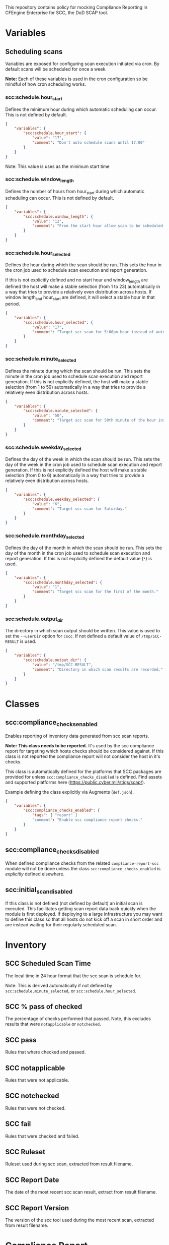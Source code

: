 This repository contains policy for mocking Compliance Reporting in CFEngine Enterprise for SCC, the DoD SCAP tool.

* Variables
** Scheduling scans

Variables are exposed for configuring scan execution initiated via cron. By default scans will be scheduled for once a week.

*Note:* Each of these variables is used in the cron configuration so be mindful of how cron scheduling works.

*** scc:schedule.hour_start

Defines the minimum hour during which automatic scheduling can occur. This is not defined by default.

#+begin_src json
  {
      "variables": {
          "scc:schedule.hour_start": {
              "value": "17",
              "comment": "Don't auto schedule scans until 17:00"
          }
      }
  }
#+end_src

Note: This value is uses as the minimum start time

*** scc:schedule.window_length

Defines the number of hours from hour_start during which automatic scheduling can occur. This is not defined by default.

#+begin_src json
  {
      "variables": {
          "scc:schedule.window_length": {
              "value": "12",
              "comment": "From the start hour allow scan to be scheduled during the next N (12) hours. E.g. If hour start is 17 (5pm), pick an hour between 17:00 and 05:00."
          }
      }
  }
#+end_src

*** scc:schedule.hour_selected

Defines the hour during which the scan should be run. This sets the hour in the cron job used to schedule scan execution and report generation.

If this is not explicitly defined and no start hour and window_length are defined the host will make a stable selection (from 1 to 23) automatically in a way that tries to provide a relatively even distribution across hosts. If window length_and hour_start are defined, it will select a stable hour in that period.

#+begin_src json
  {
      "variables": {
          "scc:schedule.hour_selected": {
              "value": "17",
              "comment": "Target scc scan for 5:00pm hour instead of automatic selection."
          }
      }
  }
#+end_src

*** scc:schedule.minute_selected

Defines the minute during which the scan should be run. This sets the minute in the cron job used to schedule scan execution and report generation. If this is not explicitly defined, the host will make a stable selection (from 1 to 59) automatically in a way that tries to provide a relatively even distribution across hosts.

#+begin_src json
  {
      "variables": {
          "scc:schedule.minute_selected": {
              "value": "50",
              "comment": "Target scc scan for 50th minute of the hour instead of automatic selection."
          }
      }
  }
#+end_src

*** scc:schedule.weekday_selected

Defines the day of the week in which the scan should be run. This sets the day of the week in the cron job used to schedule scan execution and report generation. If this is not explicitly defined the host will make a stable selection (from 0 to 6) automatically in a way that tries to provide a relatively even distribution across hosts.

#+begin_src json
  {
      "variables": {
          "scc:schedule.weekday_selected": {
              "value": "6",
              "comment": "Target scc scan for Saturday."
          }
      }
  }
#+end_src

*** scc:schedule.monthday_selected

Defines the day of the month in which the scan should be run. This sets the day of the month in the cron job used to schedule scan execution and report generation. If this is not explicitly defined the default value (=*=) is used.

#+begin_src json
  {
      "variables": {
          "scc:schedule.monthday_selected": {
              "value": "1",
              "comment": "Target scc scan for the first of the month."
          }
      }
  }
#+end_src

*** scc:schedule.output_dir

The directory in which scan output should be written. This value is used to set the =--userDir= option for =cscc=. If not defined a default value of =/tmp/SCC-RESULT= is used.

#+begin_src json
  {
      "variables": {
          "scc:schedule.output_dir": {
              "value": "/tmp/SCC-RESULT",
              "comment": "Directory in which scan results are recorded."
          }
      }
  }
#+end_src

* Classes

** scc:compliance_checks_enabled

Enables reporting of inventory data generated from scc scan reports.

*Note:* *This class needs to be reported.* It's used by the scc compliance report for targeting which hosts checks should be considered against. If this class is not reported the compliance report will not consider the host in it's checks.

This class is automatically defined for the platforms that SCC packages are provided for unless =scc:compliance_checks_disabled= is defined. Find assets and supported platforms here (https://public.cyber.mil/stigs/scap/).

Example defining the class explicitly via Augments (=def.json=).

#+begin_src json
  {
      "variables": {
          "scc:compliance_checks_enabled": {
              "tags": [ "report" ]
              "comment": "Enable scc compliance report checks."
          }
      }
  }
#+end_src

** scc:compliance_checks_disabled

When defined compliance checks from the related =compliance-report-scc= module will not be done unless the class =scc:compliance_checks_enabled= is /explicitly/ defined elsewhere.

** scc:initial_scan_disabled

If this class is not defined (not defined by default) an initial scan is executed. This facilitates getting scan report data back quickly when the module is first deployed. If deploying to a large infrastructure you may want to define this class so that all hosts do not kick off a scan in short order and are instead waiting for their regularly scheduled scan.

* Inventory

[[https://raw.github.com/nickanderson/cfengine-scc/main/media/inventory-version-pctpass-report-date-ruleset.png]]

** SCC Scheduled Scan Time

The local time in 24 hour format that the scc scan is schedule for.

Note: This is derived automatically if not defined by =scc:schedule.minute_selected=, or =scc:schedule.hour_selected=.

** SCC % pass of checked

The percentage of checks performed that passed. Note, this excludes results that were =notapplicable= or =notchecked=.

** SCC pass

Rules that where checked and passed.

** SCC notapplicable

Rules that were not applicable.

** SCC notchecked

Rules that were not checked.

** SCC fail

Rules that were checked and failed.

** SCC Ruleset

Ruleset used during scc scan, extracted from result filename.

** SCC Report Date

The date of the most recent scc scan result, extract from result filename.

** SCC Report Version

The version of the scc tool used during the most recent scan, extracted from result filename.

* Compliance Report
The compliance report is provided as a separate module (=compliance-report-scc=).

[[https://raw.github.com/nickanderson/cfengine-scc/main/media/compliance-example.png]]

* TODOs :noexport:

** DONE Expose time ranges for automatic distribution of execution as tunables
CLOSED: [2024-05-01 Wed 17:00]
So that we can target non-working hours for example.

Exposed hour_start and window_length which can be used to define a range of time in which the scan can be scheduled.

** DONE Faster initial report
CLOSED: [2024-05-17 Fri 14:04]
It would be nice if an initial scan would come back more quickly.

Scans are automatically scheduled across non-business ours once during the week, so it could be 7 days before some host does it's first scan.

Most conveniently it would work to run from cf-agent perhaps if there is no parsed result or if the target directory were newer than parsed result, but that would cause long agent run.

Perhaps use =at= to scheduled it out a couple minutes in the future.

Oh, =atd= has been swallowed by =systemd=.

So, can use =systemd-run=.

This was implemented and triggers when the scan report directory seems to have been newly created (newer than pid 1) and when there is no inventory data in state. It can be disabled by defining =scc:initial_scan_disabled=.

** DONE Make compliance checks target the correct platforms automatically
CLOSED: [2024-05-17 Fri 14:06]
Refactored functionality related to =default:scc_inventory_enabled=.

Now =scc:compliance_checks_enabled= is defined automatically for platforms supported by the SCC scan tool unless =scc:compliance_checks_disabled= is defined. The enabled class is used in the compliance report module to determine which hosts a check should be activated on.

** Add documentation for inventorying results of "manual checks"

E.g. for Red Hat 8, there are MANY checks that are manual and not automated by the SCC tool, even though the tooling provides copy and paste checks (and fixes) for many of these.

** Add inventory for pass% total (of pass fail + manual check pass)
This way we know our overall pass% per host including manual checks but also what we know will pass from the SCC tool itself.

** Consider how to provide more rich information about the checks
- The compliance report details field for each condition could contain the check and fix text as well
  - It's not pretty, it's just a simple string, so it would be hard to read without changes to Mission Portal
- With a Mission Portal change we could turn the ijnventoried finding ids into links
  - Would not work well if the link target were on the internet (many of these environments are air gapped)
  - Could plausibly make the link target the related condition in Mission Portal (still have a small issue with lack of beauty in details field)

** DONE Do not inventory if value not expanded
CLOSED: [2024-05-20 Mon 11:54]
- SCC report Version, SC Date will show unexpanded vars prior to there being report data, stop it.
#+begin_example
$(filename_extract[scc_version])	$(filename_extract[scan_YYYY])-$(filename_extract[scan_MM])-$(filename_extract[scan_DD])
#+end_example

** DONE Expose output directory as tunable
CLOSED: [2024-05-20 Mon 13:26]
- =scc:schedule.output_dir=
** DONE Cleanup old scans so we don't fill a disk
CLOSED: [2024-05-20 Mon 13:33]
- =$(scc:schedule.output_dir)/Sessions=
